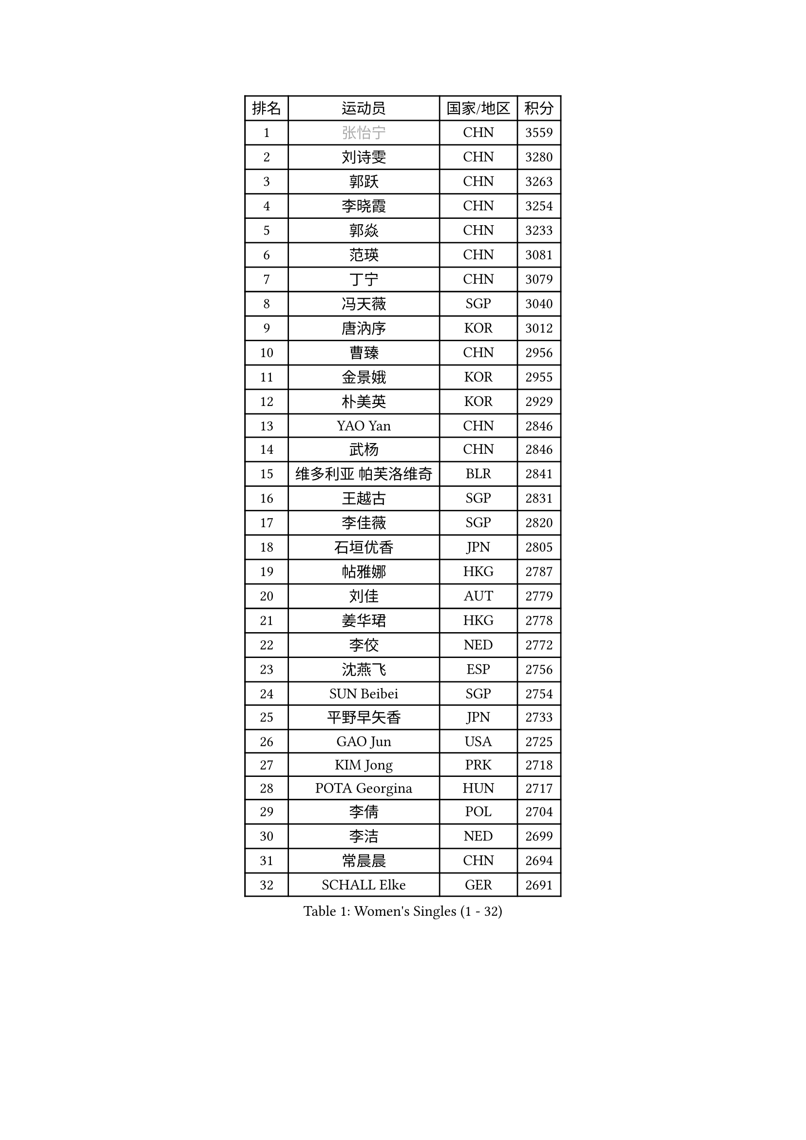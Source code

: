 
#set text(font: ("Courier New", "NSimSun"))
#figure(
  caption: "Women's Singles (1 - 32)",
    table(
      columns: 4,
      [排名], [运动员], [国家/地区], [积分],
      [1], [#text(gray, "张怡宁")], [CHN], [3559],
      [2], [刘诗雯], [CHN], [3280],
      [3], [郭跃], [CHN], [3263],
      [4], [李晓霞], [CHN], [3254],
      [5], [郭焱], [CHN], [3233],
      [6], [范瑛], [CHN], [3081],
      [7], [丁宁], [CHN], [3079],
      [8], [冯天薇], [SGP], [3040],
      [9], [唐汭序], [KOR], [3012],
      [10], [曹臻], [CHN], [2956],
      [11], [金景娥], [KOR], [2955],
      [12], [朴美英], [KOR], [2929],
      [13], [YAO Yan], [CHN], [2846],
      [14], [武杨], [CHN], [2846],
      [15], [维多利亚 帕芙洛维奇], [BLR], [2841],
      [16], [王越古], [SGP], [2831],
      [17], [李佳薇], [SGP], [2820],
      [18], [石垣优香], [JPN], [2805],
      [19], [帖雅娜], [HKG], [2787],
      [20], [刘佳], [AUT], [2779],
      [21], [姜华珺], [HKG], [2778],
      [22], [李佼], [NED], [2772],
      [23], [沈燕飞], [ESP], [2756],
      [24], [SUN Beibei], [SGP], [2754],
      [25], [平野早矢香], [JPN], [2733],
      [26], [GAO Jun], [USA], [2725],
      [27], [KIM Jong], [PRK], [2718],
      [28], [POTA Georgina], [HUN], [2717],
      [29], [李倩], [POL], [2704],
      [30], [李洁], [NED], [2699],
      [31], [常晨晨], [CHN], [2694],
      [32], [SCHALL Elke], [GER], [2691],
    )
  )#pagebreak()

#set text(font: ("Courier New", "NSimSun"))
#figure(
  caption: "Women's Singles (33 - 64)",
    table(
      columns: 4,
      [排名], [运动员], [国家/地区], [积分],
      [33], [石贺净], [KOR], [2679],
      [34], [LIN Ling], [HKG], [2672],
      [35], [于梦雨], [SGP], [2671],
      [36], [吴佳多], [GER], [2666],
      [37], [克里斯蒂娜 托特], [HUN], [2655],
      [38], [ODOROVA Eva], [SVK], [2645],
      [39], [WANG Chen], [CHN], [2643],
      [40], [石川佳纯], [JPN], [2640],
      [41], [李晓丹], [CHN], [2640],
      [42], [福原爱], [JPN], [2615],
      [43], [STRBIKOVA Renata], [CZE], [2605],
      [44], [文佳], [CHN], [2601],
      [45], [PENG Luyang], [CHN], [2596],
      [46], [LAU Sui Fei], [HKG], [2592],
      [47], [LANG Kristin], [GER], [2587],
      [48], [#text(gray, "TASEI Mikie")], [JPN], [2587],
      [49], [KOMWONG Nanthana], [THA], [2585],
      [50], [RAO Jingwen], [CHN], [2583],
      [51], [TIKHOMIROVA Anna], [RUS], [2581],
      [52], [WU Xue], [DOM], [2580],
      [53], [LEE Eunhee], [KOR], [2569],
      [54], [福冈春菜], [JPN], [2566],
      [55], [VACENOVSKA Iveta], [CZE], [2565],
      [56], [LI Qiangbing], [AUT], [2550],
      [57], [CHOI Moonyoung], [KOR], [2536],
      [58], [MONTEIRO DODEAN Daniela], [ROU], [2532],
      [59], [LI Xue], [FRA], [2528],
      [60], [徐孝元], [KOR], [2522],
      [61], [伊丽莎白 萨玛拉], [ROU], [2517],
      [62], [PESOTSKA Margaryta], [UKR], [2516],
      [63], [RAMIREZ Sara], [ESP], [2515],
      [64], [ZHU Fang], [ESP], [2514],
    )
  )#pagebreak()

#set text(font: ("Courier New", "NSimSun"))
#figure(
  caption: "Women's Singles (65 - 96)",
    table(
      columns: 4,
      [排名], [运动员], [国家/地区], [积分],
      [65], [WANG Xuan], [CHN], [2510],
      [66], [PAVLOVICH Veronika], [BLR], [2502],
      [67], [DVORAK Galia], [ESP], [2498],
      [68], [MOON Hyunjung], [KOR], [2491],
      [69], [塔玛拉 鲍罗斯], [CRO], [2488],
      [70], [LOVAS Petra], [HUN], [2478],
      [71], [FUJINUMA Ai], [JPN], [2474],
      [72], [STEFANOVA Nikoleta], [ITA], [2466],
      [73], [若宫三纱子], [JPN], [2453],
      [74], [PASKAUSKIENE Ruta], [LTU], [2452],
      [75], [张瑞], [HKG], [2451],
      [76], [BARTHEL Zhenqi], [GER], [2445],
      [77], [TIMINA Elena], [NED], [2442],
      [78], [XIAN Yifang], [FRA], [2441],
      [79], [GANINA Svetlana], [RUS], [2437],
      [80], [郑怡静], [TPE], [2436],
      [81], [TAN Wenling], [ITA], [2432],
      [82], [HIURA Reiko], [JPN], [2428],
      [83], [HUANG Yi-Hua], [TPE], [2407],
      [84], [JEE Minhyung], [AUS], [2403],
      [85], [#text(gray, "TERUI Moemi")], [JPN], [2385],
      [86], [倪夏莲], [LUX], [2383],
      [87], [藤井宽子], [JPN], [2378],
      [88], [JIA Jun], [CHN], [2376],
      [89], [森田美咲], [JPN], [2365],
      [90], [PARK Youngsook], [KOR], [2363],
      [91], [侯美玲], [TUR], [2357],
      [92], [单晓娜], [GER], [2352],
      [93], [#text(gray, "LU Yun-Feng")], [TPE], [2347],
      [94], [ERDELJI Anamaria], [SRB], [2340],
      [95], [#text(gray, "JEON Hyekyung")], [KOR], [2335],
      [96], [#text(gray, "ROBERTSON Laura")], [GER], [2297],
    )
  )#pagebreak()

#set text(font: ("Courier New", "NSimSun"))
#figure(
  caption: "Women's Singles (97 - 128)",
    table(
      columns: 4,
      [排名], [运动员], [国家/地区], [积分],
      [97], [SHIM Serom], [KOR], [2297],
      [98], [PARK Seonghye], [KOR], [2296],
      [99], [KANG Misoon], [KOR], [2295],
      [100], [KRAVCHENKO Marina], [ISR], [2295],
      [101], [SKOV Mie], [DEN], [2290],
      [102], [SOLJA Amelie], [AUT], [2290],
      [103], [#text(gray, "NEGRISOLI Laura")], [ITA], [2284],
      [104], [EKHOLM Matilda], [SWE], [2283],
      [105], [GRZYBOWSKA-FRANC Katarzyna], [POL], [2281],
      [106], [BOLLMEIER Nadine], [GER], [2280],
      [107], [BILENKO Tetyana], [UKR], [2280],
      [108], [PARTYKA Natalia], [POL], [2279],
      [109], [#text(gray, "KONISHI An")], [JPN], [2278],
      [110], [PROKHOROVA Yulia], [RUS], [2274],
      [111], [MIAO Miao], [AUS], [2253],
      [112], [梁夏银], [KOR], [2238],
      [113], [FEHER Gabriela], [SRB], [2223],
      [114], [KRAMER Tanja], [GER], [2215],
      [115], [XU Jie], [POL], [2210],
      [116], [KIM Junghyun], [KOR], [2207],
      [117], [YAMANASHI Yuri], [JPN], [2204],
      [118], [MOLNAR Cornelia], [CRO], [2203],
      [119], [IVANCAN Irene], [GER], [2193],
      [120], [#text(gray, "ETSUZAKI Ayumi")], [JPN], [2187],
      [121], [LAY Jian Fang], [AUS], [2186],
      [122], [YU Kwok See], [HKG], [2182],
      [123], [FADEEVA Oxana], [RUS], [2179],
      [124], [HE Sirin], [TUR], [2178],
      [125], [BAKULA Andrea], [CRO], [2177],
      [126], [DOLGIKH Maria], [RUS], [2177],
      [127], [KUZMINA Elena], [RUS], [2173],
      [128], [GRUNDISCH Carole], [FRA], [2172],
    )
  )